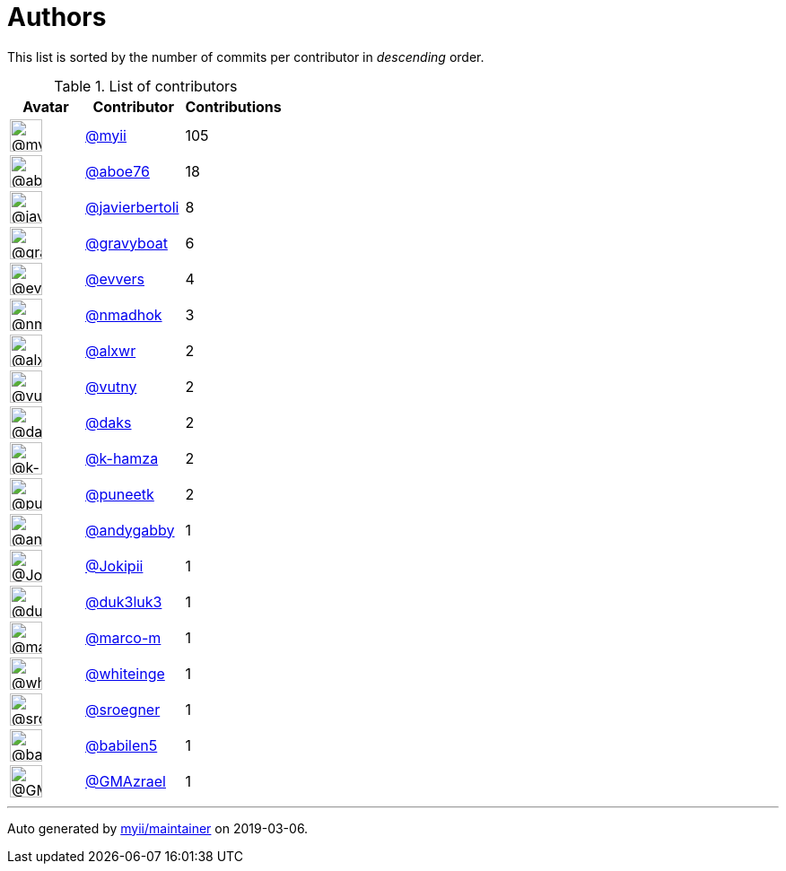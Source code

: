 = Authors

This list is sorted by the number of commits per contributor in
_descending_ order.

.List of contributors
[format="psv", separator="|", frame="all", grid="all", options="header", cols="^.<30a,<.<40a,^.<40d", width="100"]
|===
^.^|Avatar
<.^|Contributor
^.^|Contributions

|image::https://avatars2.githubusercontent.com/u/10231489?v=4[@myii,36,36]
|https://github.com/myii[@myii]
|105

|image::https://avatars0.githubusercontent.com/u/1800660?v=4[@aboe76,36,36]
|https://github.com/aboe76[@aboe76]
|18

|image::https://avatars2.githubusercontent.com/u/242396?v=4[@javierbertoli,36,36]
|https://github.com/javierbertoli[@javierbertoli]
|8

|image::https://avatars2.githubusercontent.com/u/1396878?v=4[@gravyboat,36,36]
|https://github.com/gravyboat[@gravyboat]
|6

|image::https://avatars3.githubusercontent.com/u/4542588?v=4[@evvers,36,36]
|https://github.com/evvers[@evvers]
|4

|image::https://avatars0.githubusercontent.com/u/3374962?v=4[@nmadhok,36,36]
|https://github.com/nmadhok[@nmadhok]
|3

|image::https://avatars0.githubusercontent.com/u/1920805?v=4[@alxwr,36,36]
|https://github.com/alxwr[@alxwr]
|2

|image::https://avatars0.githubusercontent.com/u/16338056?v=4[@vutny,36,36]
|https://github.com/vutny[@vutny]
|2

|image::https://avatars3.githubusercontent.com/u/52996?v=4[@daks,36,36]
|https://github.com/daks[@daks]
|2

|image::https://avatars2.githubusercontent.com/u/29522418?v=4[@k-hamza,36,36]
|https://github.com/k-hamza[@k-hamza]
|2

|image::https://avatars1.githubusercontent.com/u/528061?v=4[@puneetk,36,36]
|https://github.com/puneetk[@puneetk]
|2

|image::https://avatars1.githubusercontent.com/u/3536289?v=4[@andygabby,36,36]
|https://github.com/andygabby[@andygabby]
|1

|image::https://avatars2.githubusercontent.com/u/1269218?v=4[@Jokipii,36,36]
|https://github.com/Jokipii[@Jokipii]
|1

|image::https://avatars2.githubusercontent.com/u/611471?v=4[@duk3luk3,36,36]
|https://github.com/duk3luk3[@duk3luk3]
|1

|image::https://avatars3.githubusercontent.com/u/3075069?v=4[@marco-m,36,36]
|https://github.com/marco-m[@marco-m]
|1

|image::https://avatars2.githubusercontent.com/u/91293?v=4[@whiteinge,36,36]
|https://github.com/whiteinge[@whiteinge]
|1

|image::https://avatars0.githubusercontent.com/u/22272?v=4[@sroegner,36,36]
|https://github.com/sroegner[@sroegner]
|1

|image::https://avatars1.githubusercontent.com/u/117961?v=4[@babilen5,36,36]
|https://github.com/babilen5[@babilen5]
|1

|image::https://avatars0.githubusercontent.com/u/2205993?v=4[@GMAzrael,36,36]
|https://github.com/GMAzrael[@GMAzrael]
|1
|===

'''''

Auto generated by https://github.com/myii/maintainer[myii/maintainer] on
2019-03-06.
